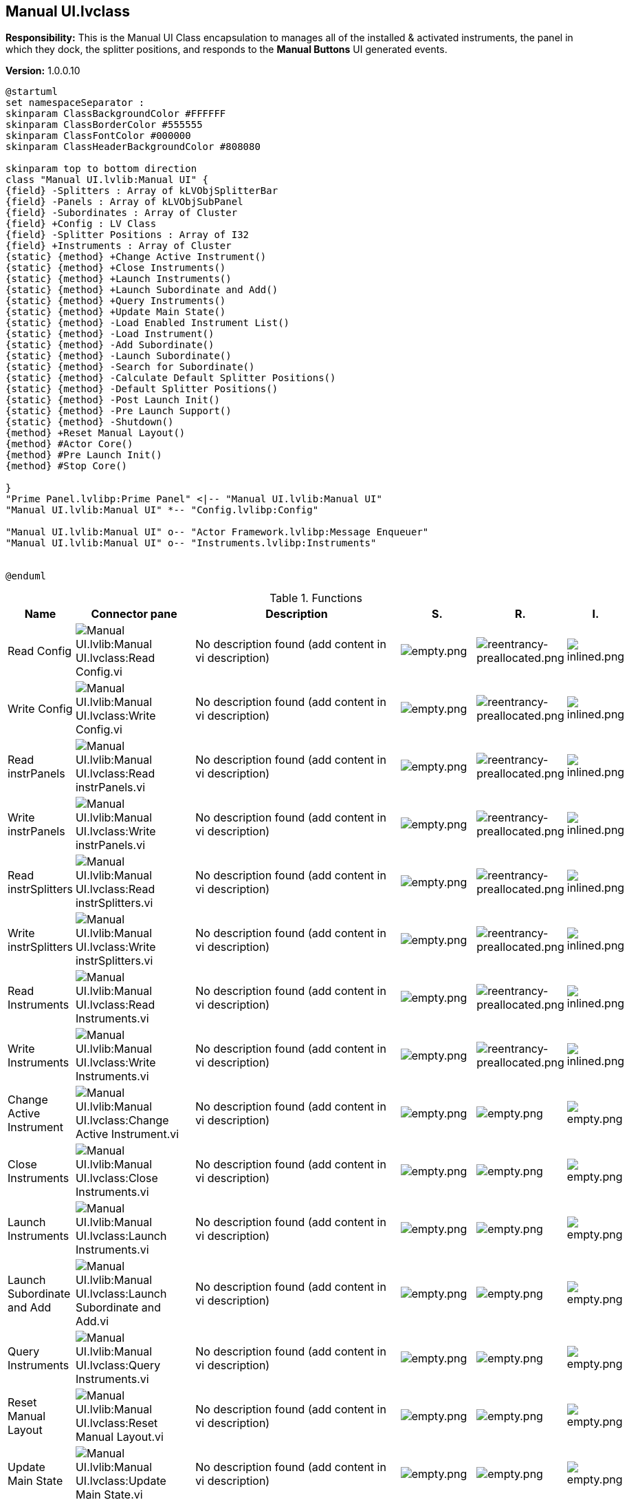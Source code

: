 == Manual UI.lvclass

*Responsibility:*
+++This is the Manual UI Class encapsulation to manages all of the installed & activated instruments, the panel in which they dock, the splitter positions, and responds to the <b>Manual Buttons</b> UI generated events.+++


*Version:* 1.0.0.10

[plantuml, format="svg", align="center"]
....
@startuml
set namespaceSeparator :
skinparam ClassBackgroundColor #FFFFFF
skinparam ClassBorderColor #555555
skinparam ClassFontColor #000000
skinparam ClassHeaderBackgroundColor #808080

skinparam top to bottom direction
class "Manual UI.lvlib:Manual UI" {
{field} -Splitters : Array of kLVObjSplitterBar
{field} -Panels : Array of kLVObjSubPanel
{field} -Subordinates : Array of Cluster
{field} +Config : LV Class
{field} -Splitter Positions : Array of I32
{field} +Instruments : Array of Cluster
{static} {method} +Change Active Instrument()
{static} {method} +Close Instruments()
{static} {method} +Launch Instruments()
{static} {method} +Launch Subordinate and Add()
{static} {method} +Query Instruments()
{static} {method} +Update Main State()
{static} {method} -Load Enabled Instrument List()
{static} {method} -Load Instrument()
{static} {method} -Add Subordinate()
{static} {method} -Launch Subordinate()
{static} {method} -Search for Subordinate()
{static} {method} -Calculate Default Splitter Positions()
{static} {method} -Default Splitter Positions()
{static} {method} -Post Launch Init()
{static} {method} -Pre Launch Support()
{static} {method} -Shutdown()
{method} +Reset Manual Layout()
{method} #Actor Core()
{method} #Pre Launch Init()
{method} #Stop Core()

}
"Prime Panel.lvlibp:Prime Panel" <|-- "Manual UI.lvlib:Manual UI"
"Manual UI.lvlib:Manual UI" *-- "Config.lvlibp:Config"

"Manual UI.lvlib:Manual UI" o-- "Actor Framework.lvlibp:Message Enqueuer"
"Manual UI.lvlib:Manual UI" o-- "Instruments.lvlibp:Instruments"


@enduml
....

.Functions
[cols="<.<4d,<.<8a,<.<12d,<.<1a,<.<1a,<.<1a", %autowidth, frame=all, grid=all, stripes=none]
|===
|Name |Connector pane |Description |S. |R. |I.

|Read Config
|image:Manual_UI.lvlib_Manual_UI.lvclass_Read_Config.vi.png[Manual UI.lvlib:Manual UI.lvclass:Read Config.vi]
|No description found (add content in vi description)
|image:empty.png[empty.png]
|image:reentrancy-preallocated.png[reentrancy-preallocated.png]
|image:inlined.png[inlined.png]

|Write Config
|image:Manual_UI.lvlib_Manual_UI.lvclass_Write_Config.vi.png[Manual UI.lvlib:Manual UI.lvclass:Write Config.vi]
|No description found (add content in vi description)
|image:empty.png[empty.png]
|image:reentrancy-preallocated.png[reentrancy-preallocated.png]
|image:inlined.png[inlined.png]

|Read instrPanels
|image:Manual_UI.lvlib_Manual_UI.lvclass_Read_instrPanels.vi.png[Manual UI.lvlib:Manual UI.lvclass:Read instrPanels.vi]
|No description found (add content in vi description)
|image:empty.png[empty.png]
|image:reentrancy-preallocated.png[reentrancy-preallocated.png]
|image:inlined.png[inlined.png]

|Write instrPanels
|image:Manual_UI.lvlib_Manual_UI.lvclass_Write_instrPanels.vi.png[Manual UI.lvlib:Manual UI.lvclass:Write instrPanels.vi]
|No description found (add content in vi description)
|image:empty.png[empty.png]
|image:reentrancy-preallocated.png[reentrancy-preallocated.png]
|image:inlined.png[inlined.png]

|Read instrSplitters
|image:Manual_UI.lvlib_Manual_UI.lvclass_Read_instrSplitters.vi.png[Manual UI.lvlib:Manual UI.lvclass:Read instrSplitters.vi]
|No description found (add content in vi description)
|image:empty.png[empty.png]
|image:reentrancy-preallocated.png[reentrancy-preallocated.png]
|image:inlined.png[inlined.png]

|Write instrSplitters
|image:Manual_UI.lvlib_Manual_UI.lvclass_Write_instrSplitters.vi.png[Manual UI.lvlib:Manual UI.lvclass:Write instrSplitters.vi]
|No description found (add content in vi description)
|image:empty.png[empty.png]
|image:reentrancy-preallocated.png[reentrancy-preallocated.png]
|image:inlined.png[inlined.png]

|Read Instruments
|image:Manual_UI.lvlib_Manual_UI.lvclass_Read_Instruments.vi.png[Manual UI.lvlib:Manual UI.lvclass:Read Instruments.vi]
|No description found (add content in vi description)
|image:empty.png[empty.png]
|image:reentrancy-preallocated.png[reentrancy-preallocated.png]
|image:inlined.png[inlined.png]

|Write Instruments
|image:Manual_UI.lvlib_Manual_UI.lvclass_Write_Instruments.vi.png[Manual UI.lvlib:Manual UI.lvclass:Write Instruments.vi]
|No description found (add content in vi description)
|image:empty.png[empty.png]
|image:reentrancy-preallocated.png[reentrancy-preallocated.png]
|image:inlined.png[inlined.png]

|Change Active Instrument
|image:Manual_UI.lvlib_Manual_UI.lvclass_Change_Active_Instrument.vi.png[Manual UI.lvlib:Manual UI.lvclass:Change Active Instrument.vi]
|No description found (add content in vi description)
|image:empty.png[empty.png]
|image:empty.png[empty.png]
|image:empty.png[empty.png]

|Close Instruments
|image:Manual_UI.lvlib_Manual_UI.lvclass_Close_Instruments.vi.png[Manual UI.lvlib:Manual UI.lvclass:Close Instruments.vi]
|No description found (add content in vi description)
|image:empty.png[empty.png]
|image:empty.png[empty.png]
|image:empty.png[empty.png]

|Launch Instruments
|image:Manual_UI.lvlib_Manual_UI.lvclass_Launch_Instruments.vi.png[Manual UI.lvlib:Manual UI.lvclass:Launch Instruments.vi]
|No description found (add content in vi description)
|image:empty.png[empty.png]
|image:empty.png[empty.png]
|image:empty.png[empty.png]

|Launch Subordinate and Add
|image:Manual_UI.lvlib_Manual_UI.lvclass_Launch_Subordinate_and_Add.vi.png[Manual UI.lvlib:Manual UI.lvclass:Launch Subordinate and Add.vi]
|No description found (add content in vi description)
|image:empty.png[empty.png]
|image:empty.png[empty.png]
|image:empty.png[empty.png]

|Query Instruments
|image:Manual_UI.lvlib_Manual_UI.lvclass_Query_Instruments.vi.png[Manual UI.lvlib:Manual UI.lvclass:Query Instruments.vi]
|No description found (add content in vi description)
|image:empty.png[empty.png]
|image:empty.png[empty.png]
|image:empty.png[empty.png]

|Reset Manual Layout
|image:Manual_UI.lvlib_Manual_UI.lvclass_Reset_Manual_Layout.vi.png[Manual UI.lvlib:Manual UI.lvclass:Reset Manual Layout.vi]
|No description found (add content in vi description)
|image:empty.png[empty.png]
|image:empty.png[empty.png]
|image:empty.png[empty.png]

|Update Main State
|image:Manual_UI.lvlib_Manual_UI.lvclass_Update_Main_State.vi.png[Manual UI.lvlib:Manual UI.lvclass:Update Main State.vi]
|No description found (add content in vi description)
|image:empty.png[empty.png]
|image:empty.png[empty.png]
|image:empty.png[empty.png]

|Actor Core
|image:Manual_UI.lvlib_Manual_UI.lvclass_Actor_Core.vi.png[Manual UI.lvlib:Manual UI.lvclass:Actor Core.vi]
|+++The user interface for this panel.+++

+++----+++
+++Please see the following web address for additional documentation and tutorial information:+++
+++http://www.mooregoodideas.com/mgi-panel-manager/+++

+++Author: Derek Trepanier+++

+++Copyright (c) 2018, Moore Good Ideas, Inc.+++

+++All rights reserved.+++

+++Redistribution and use in source and binary forms, with or without modification, are permitted provided that the following conditions are met:+++

+++    * Redistributions of source code must retain the above copyright notice, this list of conditions and the following disclaimer.+++
+++    * Redistributions in binary form must reproduce the above copyright notice, this list of conditions and the following disclaimer in the documentation and/or other materials provided with the distribution.+++
+++    * Neither the name of Moore Good Ideas, Inc. nor the names of its contributors may be used to endorse or promote products derived from this software without specific prior written permission.+++

+++THIS SOFTWARE IS PROVIDED BY THE COPYRIGHT HOLDERS AND CONTRIBUTORS "AS IS" AND ANY EXPRESS OR IMPLIED WARRANTIES, INCLUDING, BUT NOT LIMITED TO, THE IMPLIED WARRANTIES OF MERCHANTABILITY AND FITNESS FOR A PARTICULAR PURPOSE ARE DISCLAIMED. IN NO EVENT SHALL THE COPYRIGHT OWNER OR CONTRIBUTORS BE LIABLE FOR ANY DIRECT, INDIRECT, INCIDENTAL, SPECIAL, EXEMPLARY, OR CONSEQUENTIAL DAMAGES (INCLUDING, BUT NOT LIMITED TO, PROCUREMENT OF SUBSTITUTE GOODS OR SERVICES; LOSS OF USE, DATA, OR PROFITS; OR BUSINESS INTERRUPTION) HOWEVER CAUSED AND ON ANY THEORY OF LIABILITY, WHETHER IN CONTRACT, STRICT LIABILITY, OR TORT (INCLUDING NEGLIGENCE OR OTHERWISE) ARISING IN ANY WAY OUT OF THE USE OF THIS SOFTWARE, EVEN IF ADVISED OF THE POSSIBILITY OF SUCH DAMAGE.+++

|image:scope-protected.png[scope-protected.png]
|image:reentrancy-shared.png[reentrancy-shared.png]
|image:empty.png[empty.png]

|Pre Launch Init
|image:Manual_UI.lvlib_Manual_UI.lvclass_Pre_Launch_Init.vi.png[Manual UI.lvlib:Manual UI.lvclass:Pre Launch Init.vi]
|No description found (add content in vi description)
|image:scope-protected.png[scope-protected.png]
|image:reentrancy-shared.png[reentrancy-shared.png]
|image:empty.png[empty.png]

|Stop Core
|image:Manual_UI.lvlib_Manual_UI.lvclass_Stop_Core.vi.png[Manual UI.lvlib:Manual UI.lvclass:Stop Core.vi]
|+++In addition to the following, this method also sends a message to the monitor to notify it that the actor has stopped execution.+++

+++(<B>Filename</B>: Actor Framework.lvlib:Actor.lvclass:Stop Core.vi)+++



+++Defines what the actor does before it stops. Use the <B>final error code</B> input to determine whether the actor shut down in response to an error.+++



+++By default, this method does nothing. A descendant class may override it to define behavior, such as shutting down any processes the actor initiated in its override of the Actor Core method.+++



+++Copyright: MGI+++



+++Authored by Derek Trepanier+++
+++support@mooregoodideas.com+++
+++www.mooregoodideas.com+++

+++Copyright (c) 2014, Moore Good Ideas, Inc.+++

+++All rights reserved.+++

+++Redistribution and use in source and binary forms, with or without modification, are permitted provided that the following conditions are met:+++

+++    * Redistributions of source code must retain the above copyright notice, this list of conditions and the following disclaimer.+++
+++    * Redistributions in binary form must reproduce the above copyright notice, this list of conditions and the following disclaimer in the documentation and/or other materials provided with the distribution.+++
+++    * Neither the name of Moore Good Ideas, Inc. nor the names of its contributors may be used to endorse or promote products derived from this software without specific prior written permission.+++

+++THIS SOFTWARE IS PROVIDED BY THE COPYRIGHT HOLDERS AND CONTRIBUTORS "AS IS" AND ANY EXPRESS OR IMPLIED WARRANTIES, INCLUDING, BUT NOT LIMITED TO, THE IMPLIED WARRANTIES OF MERCHANTABILITY AND FITNESS FOR A PARTICULAR PURPOSE ARE DISCLAIMED. IN NO EVENT SHALL THE COPYRIGHT OWNER OR CONTRIBUTORS BE LIABLE FOR ANY DIRECT, INDIRECT, INCIDENTAL, SPECIAL, EXEMPLARY, OR CONSEQUENTIAL DAMAGES (INCLUDING, BUT NOT LIMITED TO, PROCUREMENT OF SUBSTITUTE GOODS OR SERVICES; LOSS OF USE, DATA, OR PROFITS; OR BUSINESS INTERRUPTION) HOWEVER CAUSED AND ON ANY THEORY OF LIABILITY, WHETHER IN CONTRACT, STRICT LIABILITY, OR TORT (INCLUDING NEGLIGENCE OR OTHERWISE) ARISING IN ANY WAY OUT OF THE USE OF THIS SOFTWARE, EVEN IF ADVISED OF THE POSSIBILITY OF SUCH DAMAGE.+++

|image:scope-protected.png[scope-protected.png]
|image:reentrancy-shared.png[reentrancy-shared.png]
|image:empty.png[empty.png]

|Load Enabled Instrument List
|image:Manual_UI.lvlib_Manual_UI.lvclass_Load_Enabled_Instrument_List.vi.png[Manual UI.lvlib:Manual UI.lvclass:Load Enabled Instrument List.vi]
|+++This routine loads the config.ini file,  filters out devices that are not instruments, or not enabled, and returns a list of enabled instruments to launch.  +++

+++This is a pre-instrument launch directive, meant to be called immediately before launching instruments in case the user changes the configuration at run time.+++

|image:scope-private.png[scope-private.png]
|image:empty.png[empty.png]
|image:empty.png[empty.png]

|Load Instrument
|image:Manual_UI.lvlib_Manual_UI.lvclass_Load_Instrument.vi.png[Manual UI.lvlib:Manual UI.lvclass:Load Instrument.vi]
|No description found (add content in vi description)
|image:scope-private.png[scope-private.png]
|image:empty.png[empty.png]
|image:empty.png[empty.png]

|Read Panel Devices
|image:Manual_UI.lvlib_Manual_UI.lvclass_Read_Panel_Devices.vi.png[Manual UI.lvlib:Manual UI.lvclass:Read Panel Devices.vi]
|No description found (add content in vi description)
|image:scope-private.png[scope-private.png]
|image:empty.png[empty.png]
|image:empty.png[empty.png]

|Add Subordinate
|image:Manual_UI.lvlib_Manual_UI.lvclass_Add_Subordinate.vi.png[Manual UI.lvlib:Manual UI.lvclass:Add Subordinate.vi]
|No description found (add content in vi description)
|image:scope-private.png[scope-private.png]
|image:empty.png[empty.png]
|image:empty.png[empty.png]

|Launch Subordinate
|image:Manual_UI.lvlib_Manual_UI.lvclass_Launch_Subordinate.vi.png[Manual UI.lvlib:Manual UI.lvclass:Launch Subordinate.vi]
|No description found (add content in vi description)
|image:scope-private.png[scope-private.png]
|image:empty.png[empty.png]
|image:empty.png[empty.png]

|Search for Subordinate
|image:Manual_UI.lvlib_Manual_UI.lvclass_Search_for_Subordinate.vi.png[Manual UI.lvlib:Manual UI.lvclass:Search for Subordinate.vi]
|No description found (add content in vi description)
|image:scope-private.png[scope-private.png]
|image:empty.png[empty.png]
|image:empty.png[empty.png]

|Calculate Default Splitter Positions
|image:Manual_UI.lvlib_Manual_UI.lvclass_Calculate_Default_Splitter_Positions.vi.png[Manual UI.lvlib:Manual UI.lvclass:Calculate Default Splitter Positions.vi]
|No description found (add content in vi description)
|image:scope-private.png[scope-private.png]
|image:empty.png[empty.png]
|image:empty.png[empty.png]

|Default Splitter Positions
|image:Manual_UI.lvlib_Manual_UI.lvclass_Default_Splitter_Positions.vi.png[Manual UI.lvlib:Manual UI.lvclass:Default Splitter Positions.vi]
|No description found (add content in vi description)
|image:scope-private.png[scope-private.png]
|image:empty.png[empty.png]
|image:empty.png[empty.png]

|Post Launch Init
|image:Manual_UI.lvlib_Manual_UI.lvclass_Post_Launch_Init.vi.png[Manual UI.lvlib:Manual UI.lvclass:Post Launch Init.vi]
|No description found (add content in vi description)
|image:scope-private.png[scope-private.png]
|image:empty.png[empty.png]
|image:empty.png[empty.png]

|Pre Launch Support
|image:Manual_UI.lvlib_Manual_UI.lvclass_Pre_Launch_Support.vi.png[Manual UI.lvlib:Manual UI.lvclass:Pre Launch Support.vi]
|No description found (add content in vi description)
|image:scope-private.png[scope-private.png]
|image:empty.png[empty.png]
|image:empty.png[empty.png]

|Shutdown
|image:Manual_UI.lvlib_Manual_UI.lvclass_Shutdown.vi.png[Manual UI.lvlib:Manual UI.lvclass:Shutdown.vi]
|No description found (add content in vi description)
|image:scope-private.png[scope-private.png]
|image:empty.png[empty.png]
|image:empty.png[empty.png]
|===

**S**cope: image:scope-protected.png[] -> Protected | image:scope-community.png[] -> Community | image:scope-private.png[] -> Private

**R**eentrancy: image:reentrancy-preallocated.png[] -> Preallocated reentrancy | image:reentrancy-shared.png[] -> Shared reentrancy

**I**nlining: image:inlined.png[] -> Inlined
